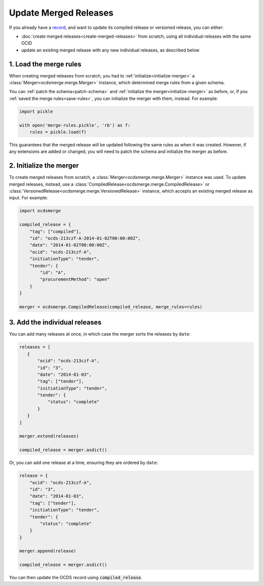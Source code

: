 Update Merged Releases
======================

If you already have a `record <https://standard.open-contracting.org/latest/en/getting_started/releases_and_records/#records>`__, and want to update its compiled release or versioned release, you can either:

-  :doc:`create merged releases<create-merged-releases>` from scratch, using all individual releases with the same OCID
-  update an existing merged release with any new individual releases, as described below

1. Load the merge rules
-----------------------

When creating merged releases from scratch, you had to :ref:`initialize<initialize-merger>` a :class:`Merger<ocdsmerge.merge.Merger>` instance, which determined merge rules from a given schema.

You can :ref:`patch the schema<patch-schema>` and :ref:`initialize the merger<initialize-merger>` as before, or, if you :ref:`saved the merge rules<save-rules>`, you can initialize the merger with them, instead. For example:

.. code:: python

   import pickle

   with open('merge-rules.pickle', 'rb') as f:
       rules = pickle.load(f)

This guarantees that the merged release will be updated following the same rules as when it was created. However, if any extensions are added or changed, you will need to patch the schema and initialize the merger as before.

2. Initialize the merger
------------------------

To create merged releases from scratch, a :class:`Merger<ocdsmerge.merge.Merger>` instance was used. To update merged releases, instead, use a :class:`CompiledRelease<ocdsmerge.merge.CompiledRelease>` or :class:`VersionedRelease<ocdsmerge.merge.VersionedRelease>` instance, which accepts an existing merged release as input. For example:

.. code:: python

   import ocdsmerge

   compiled_release = {
       "tag": ["compiled"],
       "id": "ocds-213czf-A-2014-01-02T00:00:00Z",
       "date": "2014-01-02T00:00:00Z",
       "ocid": "ocds-213czf-A",
       "initiationType": "tender",
       "tender": {
           "id": "A",
           "procurementMethod": "open"
       }
   }

   merger = ocdsmerge.CompiledRelease(compiled_release, merge_rules=rules)

3. Add the individual releases
------------------------------

You can add many releases at once, in which case the merger sorts the releases by ``date``:

.. code:: python

   releases = [
      {
          "ocid": "ocds-213czf-A",
          "id": "3",
          "date": "2014-01-03",
          "tag": ["tender"],
          "initiationType": "tender",
          "tender": {
              "status": "complete"
          }
      }
   ]

   merger.extend(releases)

   compiled_release = merger.asdict()

Or, you can add one release at a time, ensuring they are ordered by ``date``:

.. code:: python

   release = {
       "ocid": "ocds-213czf-A",
       "id": "3",
       "date": "2014-01-03",
       "tag": ["tender"],
       "initiationType": "tender",
       "tender": {
           "status": "complete"
       }
   }

   merger.append(release)

   compiled_release = merger.asdict()

You can then update the OCDS record using :code:`compiled_release`.
